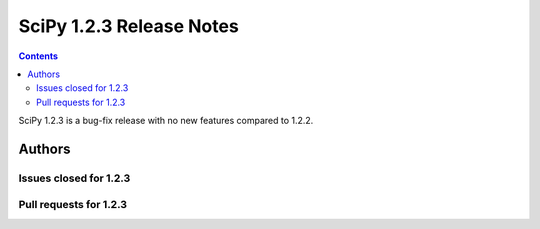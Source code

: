 ==========================
SciPy 1.2.3 Release Notes
==========================

.. contents::

SciPy 1.2.3 is a bug-fix release with no new features compared to 1.2.2.

Authors
=======

Issues closed for 1.2.3
-----------------------

Pull requests for 1.2.3
-----------------------


